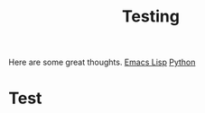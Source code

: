 :PROPERTIES:
:ID:       4d25efa5-5e13-4a2b-b6ac-522ca2bfeaa9
:END:
#+title: Testing

Here are some great thoughts.
[[id:a160001d-25ce-47e2-941c-83f019323cf7][Emacs Lisp]]
[[id:93c0b05c-8145-4e9e-b449-bbfb6440f61b][Python]]
* Test
